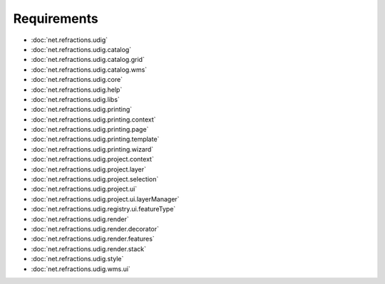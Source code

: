 Requirements
============

* :doc:`net.refractions.udig`

* :doc:`net.refractions.udig.catalog`

* :doc:`net.refractions.udig.catalog.grid`

* :doc:`net.refractions.udig.catalog.wms`

* :doc:`net.refractions.udig.core`

* :doc:`net.refractions.udig.help`

* :doc:`net.refractions.udig.libs`

* :doc:`net.refractions.udig.printing`

* :doc:`net.refractions.udig.printing.context`

* :doc:`net.refractions.udig.printing.page`

* :doc:`net.refractions.udig.printing.template`

* :doc:`net.refractions.udig.printing.wizard`

* :doc:`net.refractions.udig.project.context`

* :doc:`net.refractions.udig.project.layer`

* :doc:`net.refractions.udig.project.selection`

* :doc:`net.refractions.udig.project.ui`

* :doc:`net.refractions.udig.project.ui.layerManager`

* :doc:`net.refractions.udig.registry.ui.featureType`

* :doc:`net.refractions.udig.render`

* :doc:`net.refractions.udig.render.decorator`

* :doc:`net.refractions.udig.render.features`

* :doc:`net.refractions.udig.render.stack`

* :doc:`net.refractions.udig.style`

* :doc:`net.refractions.udig.wms.ui`


